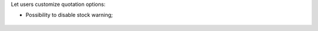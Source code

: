 Let users customize quotation options:

* Possibility to disable stock warning;

.. figure:: ../static/description/sale_stock_warning.png

